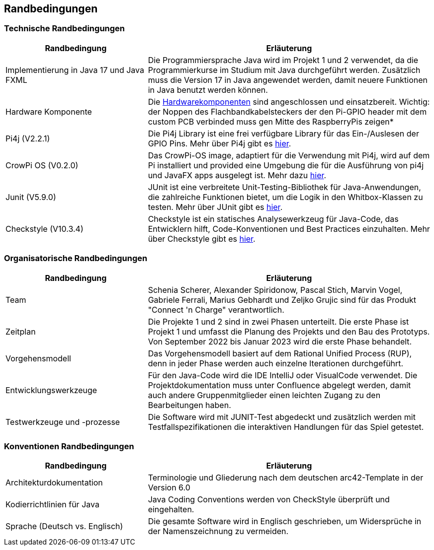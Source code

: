 [[section-architecture-constraints]]
== Randbedingungen
[role="arc42help"]
=== Technische Randbedingungen
****
[cols="1,2" options="header"]
|===
|*Randbedingung* |*Erläuterung*
//Row 1
|Implementierung in Java 17 und Java FXML
|Die Programmiersprache Java wird im Projekt 1 und 2 verwendet, da die Programmierkurse im Studium mit Java durchgeführt werden. Zusätzlich muss die Version 17 in Java angewendet werden, damit neuere Funktionen in Java benutzt werden können.
//Row 2
|Hardware Komponente
|Die link:../../hardware/Hardware.adoc[Hardwarekomponenten] sind angeschlossen und einsatzbereit. Wichtig: der Noppen des Flachbandkabelsteckers der den Pi-GPIO header mit dem custom PCB verbinded muss gen Mitte des RaspberryPis zeigen*
//Row 3
|Pi4j (V2.2.1)
|Die Pi4j Library ist eine frei verfügbare Library für das Ein-/Auslesen der GPIO Pins. Mehr über Pi4j gibt es https://pi4j.com/about/new-in-v2/[hier]. 

|CrowPi OS (V0.2.0)
|Das CrowPi-OS image, adaptiert für die Verwendung mit Pi4j, wird auf dem Pi installiert und provided eine Umgebung die für die Ausführung von pi4j und JavaFX apps ausgelegt ist. Mehr dazu https://pi4j.com/getting-started/crowpi/crowpi-os/[hier].
//Row 4
|Junit (V5.9.0)
|JUnit ist eine verbreitete Unit-Testing-Bibliothek für Java-Anwendungen, die zahlreiche Funktionen bietet, um die Logik in den Whitbox-Klassen zu testen. Mehr über JUnit gibt es https://junit.org/junit5/docs/current/user-guide/[hier]. 
//Row 5
|Checkstyle  (V10.3.4)
|Checkstyle ist ein statisches Analysewerkzeug für Java-Code, das Entwicklern hilft, Code-Konventionen und Best Practices einzuhalten. Mehr über Checkstyle gibt es https://checkstyle.sourceforge.io/[hier]. 
|===
****

=== Organisatorische  Randbedingungen
****
[cols="1,2" options="header"]
|===
|*Randbedingung* |*Erläuterung*
//Row 1
|Team
|Schenia Scherer, Alexander Spiridonow, Pascal Stich, Marvin Vogel, Gabriele Ferrali, Marius Gebhardt und Zeljko Grujic sind für das Produkt "Connect 'n Charge" verantwortlich.
//Row 2
|Zeitplan
|Die Projekte 1 und 2 sind in zwei Phasen unterteilt. Die erste Phase ist Projekt 1 und umfasst die Planung des Projekts und den Bau des Prototyps. Von September 2022 bis Januar 2023 wird die erste Phase behandelt.
//Row 3
|Vorgehensmodell
|Das Vorgehensmodell basiert auf dem Rational Unified Process (RUP), denn in jeder Phase werden auch einzelne Iterationen durchgeführt.
//Row 4
|Entwicklungswerkzeuge
|Für den Java-Code wird die IDE IntelliJ oder VisualCode verwendet. Die Projektdokumentation muss unter Confluence abgelegt werden, damit auch andere Gruppenmitglieder einen leichten Zugang zu den Bearbeitungen haben.
//Row 5
|Testwerkzeuge und -prozesse
|Die Software wird mit JUNIT-Test abgedeckt und zusätzlich werden mit Testfallspezifikationen die interaktiven Handlungen für das Spiel getestet.
|===
****

=== Konventionen  Randbedingungen
****
[cols="1,2" options="header"]
|===
|*Randbedingung* |*Erläuterung*
//Row 1
|Architekturdokumentation
|Terminologie und Gliederung nach dem deutschen arc42-Template in der Version 6.0
//Row 2
|Kodierrichtlinien für Java
|Java Coding Conventions werden von CheckStyle überprüft und eingehalten.
//Row 3
|Sprache (Deutsch vs. Englisch)
|Die gesamte Software wird in Englisch geschrieben, um Widersprüche in der Namenszeichnung zu vermeiden.
|===
****

